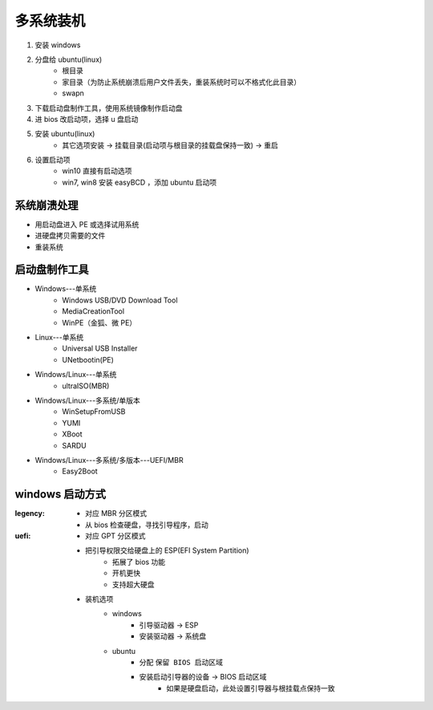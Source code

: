 多系统装机
==============
1. 安装 windows
#. 分盘给 ubuntu(linux)
    - 根目录
    - 家目录（为防止系统崩溃后用户文件丢失，重装系统时可以不格式化此目录）
    - swapn
#. 下载启动盘制作工具，使用系统镜像制作启动盘
#. 进 bios 改启动项，选择 u 盘启动
#. 安装 ubuntu(linux)
    - 其它选项安装 -> 挂载目录(启动项与根目录的挂载盘保持一致) -> 重启
#. 设置启动项
    - win10 直接有启动选项
    - win7, win8 安装 easyBCD ，添加 ubuntu 启动项


系统崩溃处理
------------------
- 用启动盘进入 PE 或选择试用系统
- 进硬盘拷贝需要的文件
- 重装系统


启动盘制作工具
-------------------
- Windows---单系统
    - Windows USB/DVD Download Tool
    - MediaCreationTool
    - WinPE（金狐、微 PE）
- Linux---单系统
    - Universal USB Installer
    - UNetbootin(PE)
- Windows/Linux---单系统
    - ultraISO(MBR)
- Windows/Linux---多系统/单版本
    - WinSetupFromUSB
    - YUMI
    - XBoot
    - SARDU
- Windows/Linux---多系统/多版本---UEFI/MBR
    - Easy2Boot


windows 启动方式
----------------

:legency:
    - 对应 MBR 分区模式
    - 从 bios 检查硬盘，寻找引导程序，启动
:uefi:
    - 对应 GPT 分区模式
    - 把引导权限交给硬盘上的 ESP(EFI System Partition)
        - 拓展了 bios 功能
        - 开机更快
        - 支持超大硬盘
    - 装机选项
        - windows
            - 引导驱动器 -> ESP
            - 安装驱动器 -> 系统盘
        - ubuntu
            - 分配 ``保留 BIOS 启动区域``
            - 安装启动引导器的设备 -> BIOS 启动区域
                - 如果是硬盘启动，此处设置引导器与根挂载点保持一致
